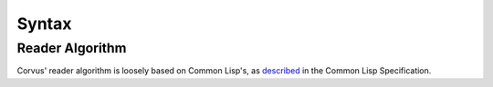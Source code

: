 ******
Syntax
******

Reader Algorithm
================

Corvus' reader algorithm is loosely based on Common Lisp's, as `described
<http://www.lispworks.com/documentation/HyperSpec/Body/02_b.htm>`_ in the Common
Lisp Specification.
